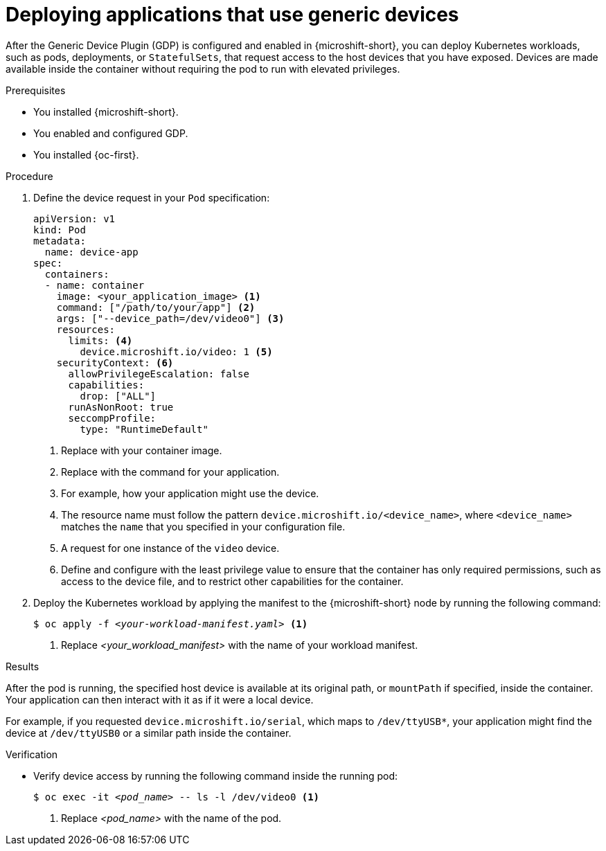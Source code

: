 // Module included in the following assemblies:
//
// microshift_configuring/microshift-gdp.adoc

:_mod-docs-content-type: PROCEDURE
[id="microshift-deploying-applications-with-generic-devices_{context}"]
= Deploying applications that use generic devices

After the Generic Device Plugin (GDP) is configured and enabled in {microshift-short}, you can deploy Kubernetes workloads, such as pods, deployments, or `StatefulSets`, that request access to the host devices that you have exposed. Devices are made available inside the container without requiring the pod to run with elevated privileges.

.Prerequisites

* You installed {microshift-short}.
* You enabled and configured GDP.
* You installed {oc-first}.

.Procedure

. Define the device request in your `Pod` specification:
+
[source,yaml]
----
apiVersion: v1
kind: Pod
metadata:
  name: device-app
spec:
  containers:
  - name: container
    image: <your_application_image> <1>
    command: ["/path/to/your/app"] <2>
    args: ["--device_path=/dev/video0"] <3>
    resources:
      limits: <4>
        device.microshift.io/video: 1 <5>
    securityContext: <6>
      allowPrivilegeEscalation: false
      capabilities:
        drop: ["ALL"]
      runAsNonRoot: true
      seccompProfile:
        type: "RuntimeDefault"
----
<1> Replace with your container image.
<2> Replace with the command for your application.
<3> For example, how your application might use the device.
<4> The resource name must follow the pattern `device.microshift.io/<device_name>`, where `<device_name>` matches the `name` that you specified in your configuration file.
<5> A request for one instance of the `video` device.
<6> Define and configure with the least privilege value to ensure that the container has only required permissions, such as access to the device file, and to restrict other capabilities for the container.
+
. Deploy the Kubernetes workload by applying the manifest to the {microshift-short} node by running the following command:
+
[source,terminal,subs="+quotes"]
----
$ oc apply -f _<your-workload-manifest.yaml>_ <1>
----
<1> Replace _<your_workload_manifest>_ with the name of your workload manifest.

.Results

After the pod is running, the specified host device is available at its original path, or `mountPath` if specified, inside the container. Your application can then interact with it as if it were a local device.

For example, if you requested `device.microshift.io/serial`, which maps to `/dev/ttyUSB*`, your application might find the device at `/dev/ttyUSB0` or a similar path inside the container.

.Verification

* Verify device access by running the following command inside the running pod:
+
[source,terminal,subs="+quotes"]
----
$ oc exec -it _<pod_name>_ -- ls -l /dev/video0 <1>
----
<1> Replace _<pod_name>_ with the name of the pod.
+